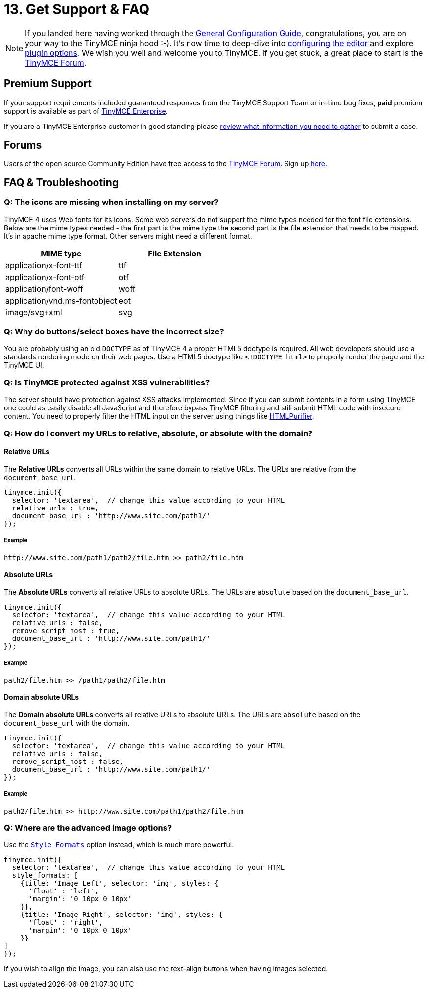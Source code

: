 :rootDir: ../
:partialsDir: {rootDir}partials/
:imagesDir: {rootDir}images/
= 13. Get Support & FAQ
:description: Community and pro-grade support options.
:keywords: forum forums url absolute relative security xss

[NOTE]
====
If you landed here having worked through the link:{baseurl}/general-configuration-guide/advanced-install.html[General Configuration Guide], congratulations, you are on your way to the TinyMCE ninja hood :-). It's now time to deep-dive into link:{baseurl}/configure/index.html[configuring the editor] and explore link:{baseurl}/plugins/index.html[plugin options]. We wish you well and welcome you to TinyMCE. If you get stuck, a great place to start is the https://community.tinymce.com/[TinyMCE Forum].
====

[[premium-support]]
== Premium Support
anchor:premiumsupport[historical anchor]

If your support requirements included guaranteed responses from the TinyMCE Support Team or in-time bug fixes, *paid* premium support is available as part of https://www.tinymce.com/pricing/[TinyMCE Enterprise].

If you are a TinyMCE Enterprise customer in good standing please link:{baseurl}/enterprise/support.html[review what information you need to gather] to submit a case.

[[forums]]
== Forums

Users of the open source Community Edition have free access to the https://community.tinymce.com/[TinyMCE Forum]. Sign up https://community.tinymce.com/[here].

[[faq--troubleshooting]]
== FAQ & Troubleshooting
anchor:faqtroubleshooting[historical anchor]

[[q-the-icons-are-missing-when-installing-on-my-server]]
=== Q: The icons are missing when installing on my server?
anchor:qtheiconsaremissingwheninstallingonmyserver[historical anchor]

TinyMCE 4 uses Web fonts for its icons. Some web servers do not support the mime types needed for the font file extensions. Below are the mime types needed - the first part is the mime type the second part is the file extension that needs to be mapped. It's in apache mime type format. Other servers might need a different format.

|===
| MIME type | File Extension

| application/x-font-ttf
| ttf

| application/x-font-otf
| otf

| application/font-woff
| woff

| application/vnd.ms-fontobject
| eot

| image/svg+xml
| svg
|===

[[q-why-do-buttonsselect-boxes-have-the-incorrect-size]]
=== Q: Why do buttons/select boxes have the incorrect size?
anchor:qwhydobuttonsselectboxeshavetheincorrectsize[historical anchor]

You are probably using an old `DOCTYPE` as of TinyMCE 4 a proper HTML5 doctype is required. All web developers should use a standards rendering mode on their web pages. Use a HTML5 doctype like `<!DOCTYPE html>` to properly render the page and the TinyMCE UI.

[[q-is-tinymce-protected-against-xss-vulnerabilities]]
=== Q: Is TinyMCE protected against XSS vulnerabilities?
anchor:qistinymceprotectedagainstxssvulnerabilities[historical anchor]

The server should have protection against XSS attacks implemented. Since if you can submit contents in a form using TinyMCE one could as easily disable all JavaScript and therefore bypass TinyMCE filtering and still submit HTML code with insecure content. You need to properly filter the HTML input on the server using things like http://htmlpurifier.org/[HTMLPurifier].

[[q-how-do-i-convert-my-urls-to-relative-absolute-or-absolute-with-the-domain]]
=== Q: How do I convert my URLs to relative, absolute, or absolute with the domain?
anchor:qhowdoiconvertmyurlstorelativeabsoluteorabsolutewiththedomain[historical anchor]

[[relative-urls]]
==== Relative URLs
anchor:relativeurls[historical anchor]

The *Relative URLs* converts all URLs within the same domain to relative URLs. The URLs are relative from the `document_base_url`.

[source,js]
----
tinymce.init({
  selector: 'textarea',  // change this value according to your HTML
  relative_urls : true,
  document_base_url : 'http://www.site.com/path1/'
});
----

[[example]]
===== Example

----
http://www.site.com/path1/path2/file.htm >> path2/file.htm
----

[[absolute-urls]]
==== Absolute URLs
anchor:absoluteurls[historical anchor]

The *Absolute URLs* converts all relative URLs to absolute URLs. The URLs are `absolute` based on the `document_base_url`.

[source,js]
----
tinymce.init({
  selector: 'textarea',  // change this value according to your HTML
  relative_urls : false,
  remove_script_host : true,
  document_base_url : 'http://www.site.com/path1/'
});
----

===== Example

----
path2/file.htm >> /path1/path2/file.htm
----

[[domain-absolute-urls]]
==== Domain absolute URLs
anchor:domainabsoluteurls[historical anchor]

The *Domain absolute URLs* converts all relative URLs to absolute URLs. The URLs are `absolute` based on the `document_base_url` with the domain.

[source,js]
----
tinymce.init({
  selector: 'textarea',  // change this value according to your HTML
  relative_urls : false,
  remove_script_host : false,
  document_base_url : 'http://www.site.com/path1/'
});
----

===== Example

----
path2/file.htm >> http://www.site.com/path1/path2/file.htm
----

[[q-where-are-the-advanced-image-options]]
=== Q: Where are the advanced image options?
anchor:qwherearetheadvancedimageoptions[historical anchor]

Use the link:{baseurl}/configure/content-filtering/#style_formats[`Style Formats`] option instead, which is much more powerful.

[source,js]
----
tinymce.init({
  selector: 'textarea',  // change this value according to your HTML
  style_formats: [
    {title: 'Image Left', selector: 'img', styles: {
      'float' : 'left',
      'margin': '0 10px 0 10px'
    }},
    {title: 'Image Right', selector: 'img', styles: {
      'float' : 'right',
      'margin': '0 10px 0 10px'
    }}
]
});
----

If you wish to align the image, you can also use the text-align buttons when having images selected.
